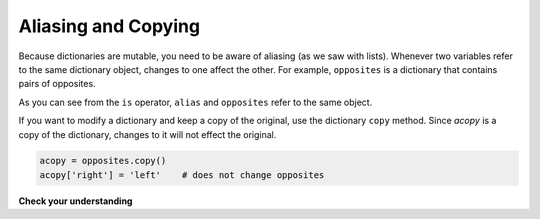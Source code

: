 ..  Copyright (C)  Brad Miller, David Ranum, Jeffrey Elkner, Peter Wentworth, Allen B. Downey, Chris
    Meyers, and Dario Mitchell.  Permission is granted to copy, distribute
    and/or modify this document under the terms of the GNU Free Documentation
    License, Version 1.3 or any later version published by the Free Software
    Foundation; with Invariant Sections being Forward, Prefaces, and
    Contributor List, no Front-Cover Texts, and no Back-Cover Texts.  A copy of
    the license is included in the section entitled "GNU Free Documentation
    License".

.. qnum::
   :prefix: dict-4-
   :start: 1

.. index::
   alias; dictionary
   copy; dictionary
   dictionary; alias and copy

Aliasing and Copying
--------------------

Because dictionaries are mutable, you need to be aware of aliasing (as we saw with lists).  Whenever
two variables refer to the same dictionary object, changes to one affect the other.
For example, ``opposites`` is a dictionary that contains pairs
of opposites.

.. activecode:: ch12_dict11
    
    opposites = {'up': 'down', 'right': 'wrong', 'true': 'false'}
    alias = opposites

    print(alias is opposites)

    alias['right'] = 'left'
    print(opposites['right'])
    


As you can see from the ``is`` operator, ``alias`` and ``opposites`` refer to the same object.

If you want to modify a dictionary and keep a copy of the original, use the dictionary 
``copy`` method.  Since *acopy* is a copy of the dictionary, changes to it will not effect the original.

.. sourcecode:: python
    
    acopy = opposites.copy()
    acopy['right'] = 'left'    # does not change opposites

**Check your understanding**

.. mchoice:: test_question11_4_1
   :practice: T
   :answer_a: 23
   :answer_b: None
   :answer_c: 999
   :answer_d: Error, there are two different keys named elephant.
   :correct: c
   :feedback_a: mydict and yourdict are both names for the same dictionary.  
   :feedback_b: The dictionary is mutable so changes can be made to the keys and values.
   :feedback_c: Yes, since yourdict is an alias for mydict, the value for the key elephant has been changed.
   :feedback_d: There is only one dictionary with only one key named elephant.  The dictionary has two different names, mydict and yourdict.
   
   What is printed by the following statements?
   
   .. sourcecode:: python

     mydict = {"cat":12, "dog":6, "elephant":23, "bear":20}
     yourdict = mydict
     yourdict["elephant"] = 999
     print(mydict["elephant"])


